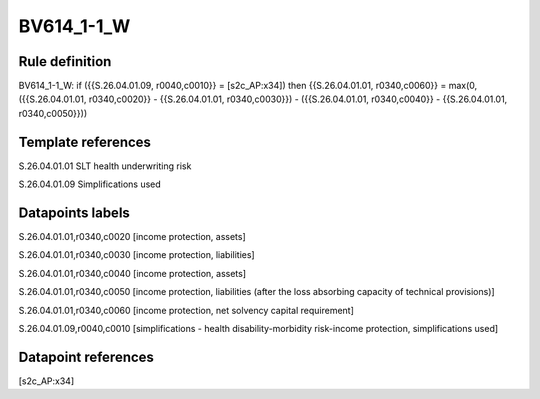 ===========
BV614_1-1_W
===========

Rule definition
---------------

BV614_1-1_W: if ({{S.26.04.01.09, r0040,c0010}} = [s2c_AP:x34]) then {{S.26.04.01.01, r0340,c0060}} = max(0, ({{S.26.04.01.01, r0340,c0020}} - {{S.26.04.01.01, r0340,c0030}}) - ({{S.26.04.01.01, r0340,c0040}} - {{S.26.04.01.01, r0340,c0050}}))


Template references
-------------------

S.26.04.01.01 SLT health underwriting risk

S.26.04.01.09 Simplifications used


Datapoints labels
-----------------

S.26.04.01.01,r0340,c0020 [income protection, assets]

S.26.04.01.01,r0340,c0030 [income protection, liabilities]

S.26.04.01.01,r0340,c0040 [income protection, assets]

S.26.04.01.01,r0340,c0050 [income protection, liabilities (after the loss absorbing capacity of technical provisions)]

S.26.04.01.01,r0340,c0060 [income protection, net solvency capital requirement]

S.26.04.01.09,r0040,c0010 [simplifications - health disability-morbidity risk-income protection, simplifications used]



Datapoint references
--------------------

[s2c_AP:x34]
